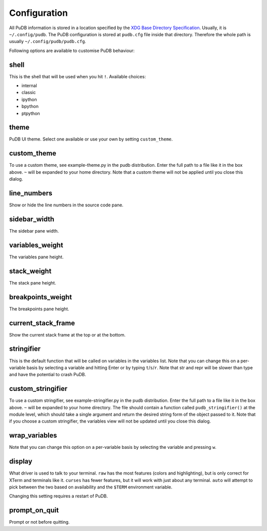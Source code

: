 Configuration
-------------

All PuDB information is stored in a location specified by the `XDG Base
Directory Specification
<http://standards.freedesktop.org/basedir-spec/basedir-spec-latest.html>`_.
Usually, it is ``~/.config/pudb``. The PuDB configuration is stored at
``pudb.cfg`` file inside that directory. Therefore the whole path is usually
``~/.config/pudb/pudb.cfg``.

Following options are available to customise PuDB behaviour:

shell
*****

This is the shell that will be used when you hit ``!``. Available choices:

* internal
* classic
* ipython
* bpython
* ptpython

theme
*****

PuDB UI theme. Select one available or use your own by setting ``custom_theme``.

custom_theme
************

To use a custom theme, see example-theme.py in the pudb distribution. Enter
the full path to a file like it in the box above. ``~`` will be expanded to
your home directory. Note that a custom theme will not be applied until you
close this dialog.


line_numbers
************

Show or hide the line numbers in the source code pane.

sidebar_width
*************

The sidebar pane width.

variables_weight
****************

The variables pane height.

stack_weight
************

The stack pane height.

breakpoints_weight
******************

The breakpoints pane height.

current_stack_frame
*******************

Show the current stack frame at the top or at the bottom.

stringifier
***********

This is the default function that will be called on variables in the variables
list.  Note that you can change this on a per-variable basis by selecting a
variable and hitting Enter or by typing ``t``/``s``/``r``.  Note that str and
repr will be slower than type and have the potential to crash PuDB.

custom_stringifier
******************

To use a custom stringifier, see example-stringifier.py in the pudb
distribution. Enter the full path to a file like it in the box above. ``~``
will be expanded to your home directory. The file should contain a function
called ``pudb_stringifier()`` at the module level, which should take a single
argument and return the desired string form of the object passed to it. Note
that if you choose a custom stringifier, the variables view will not be updated
until you close this dialog.

wrap_variables
**************

Note that you can change this option on a per-variable basis by selecting the
variable and pressing ``w``.

display
*******

What driver is used to talk to your terminal. ``raw`` has the most features
(colors and highlighting), but is only correct for XTerm and terminals like it.
``curses`` has fewer features, but it will work with just about any terminal.
``auto`` will attempt to pick between the two based on availability and
the ``$TERM`` environment variable.

Changing this setting requires a restart of PuDB.

prompt_on_quit
**************

Prompt or not before quitting.